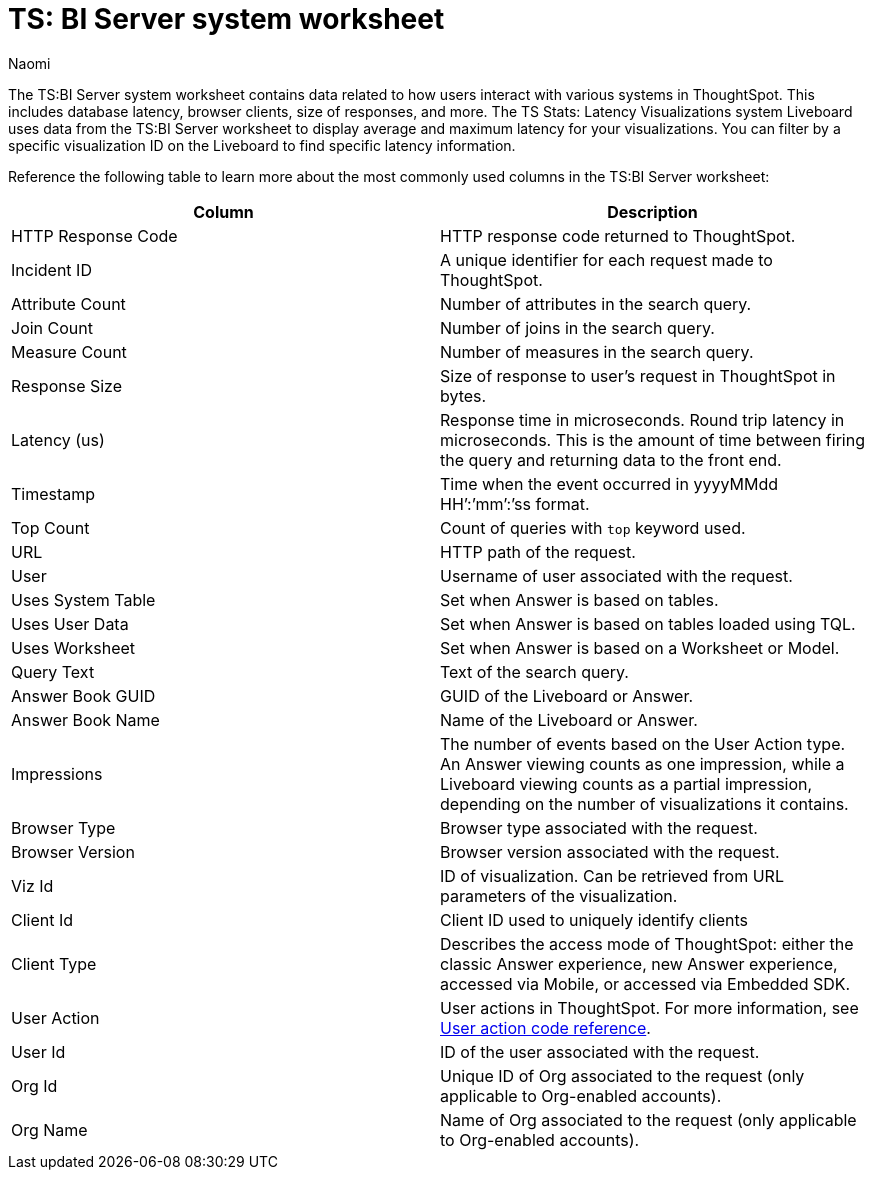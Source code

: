 = TS: BI Server system worksheet
:last_updated: 4/25/24
:linkattrs:
:author: Naomi
:page-layout: default-cloud
:experimental:
:description: The TS:BI Server system worksheet contains data related to how users interact with various systems in ThoughtSpot.
:jira: SCAL-71323


The TS:BI Server system worksheet contains data related to how users interact with various systems in ThoughtSpot. This includes database latency, browser clients, size of responses, and more. The TS Stats: Latency Visualizations system Liveboard uses data from the TS:BI Server worksheet to display average and maximum latency for your visualizations. You can filter by a specific visualization ID on the Liveboard to find specific latency information.

Reference the following table to learn more about the most commonly used columns in the TS:BI Server worksheet:

[options="header"]
|===

| Column | Description

//| Database Latency (us) | Represents the time in microseconds fetching data from Falcon. This is *only* query latency, and does not represent the time fetching metadata or rendering the visualization.

| HTTP Response Code | HTTP response code returned to ThoughtSpot.

| Incident ID | A unique identifier for each request made to ThoughtSpot.

| Attribute Count | Number of attributes in the search query.

| Join Count | Number of joins in the search query.

| Measure Count | Number of measures in the search query.

//| Postgres Latency (us) | Time in microseconds spent in relational database management system software (rdbms) query execution.


| Response Size | Size of response to user’s request in ThoughtSpot in bytes.

| Latency (us) | Response time in microseconds. Round trip latency in microseconds. This is the amount of time between firing the query and returning data to the front end.


| Timestamp | Time when the event occurred in yyyyMMdd HH’:’mm’:’ss format.

| Top Count  a| Count of queries with `top` keyword used.

| URL | HTTP path of the request.

| User | Username of user associated with the request.

| Uses System Table | Set when Answer is based on tables.

| Uses User Data | Set when Answer is based on tables loaded using TQL.

| Uses Worksheet | Set when Answer is based on a Worksheet or Model.

| Query Text | Text of the search query.

| Answer Book GUID | GUID of the Liveboard or Answer.

| Answer Book Name | Name of the Liveboard or Answer.

| Impressions | The number of events based on the User Action type. An Answer viewing counts as one impression, while a Liveboard viewing counts as a partial impression, depending on the number of visualizations it contains.

| Browser Type | Browser type associated with the request.

| Browser Version | Browser version associated with the request.

| Viz Id | ID of visualization. Can be retrieved from URL parameters of the visualization.

| Client Id | Client ID used to uniquely identify clients

| Client Type | Describes the access mode of ThoughtSpot: either the classic Answer experience, new Answer experience, accessed via Mobile, or accessed via Embedded SDK.

| User Action  a| User actions in ThoughtSpot. For more information, see xref:action-codes.adoc[User action code reference].

| User Id | ID of the user associated with the request.

| Org Id |  Unique ID of Org associated to the request (only applicable to Org-enabled accounts).

| Org Name | Name of Org associated to the request (only applicable to Org-enabled accounts).
|===